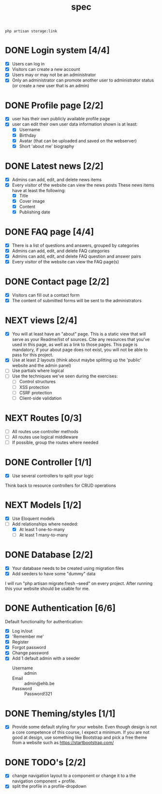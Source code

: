 #+title: spec
#+startup: overview
#+seq_todo: TODO NEXT | DONE

#+begin_src shell
  php artisan storage:link
#+end_src

* DONE Login system [4/4]
- [X] Users can log in
- [X] Visitors can create a new account
- [X] Users may or may not be an administrator
- [X] Only an administrator can promote another user to administrator status (or create a new user that is an admin)
* DONE Profile page [2/2]
- [X] user has their own publicly available profile page
- [X] user can edit their own user data
  information shown is at least:
  - [X] Username
  - [X] Birthday
  - [X] Avatar (that can be uploaded and saved on the webserver)
  - [X] Short 'about me' biography 

* DONE Latest news [2/2]
- [X] Admins can add, edit, and delete news items
- [X] Every visitor of the website can view the news posts
  These news items have at least the following:
  - [X] Title
  - [X] Cover image
  - [X] Content
  - [X] Publishing date

* DONE FAQ page [4/4]
- [X] There is a list of questions and answers, grouped by categories
- [X] Admins can add, edit, and delete FAQ categories
- [X] Admins can add, edit, and delete FAQ question and answer pairs
- [X] Every visitor of the website can view the FAQ page(s)
  
* DONE Contact page [2/2]
- [X] Visitors can fill out a contact form
- [X] The content of submitted forms will be sent to the administrators

  
* NEXT views [2/4]
- [X] You will at least have an "about" page. This is a static view that will serve as your Readme/list of sources. Cite any resources that you've used in this page, as well as a link to those pages. This page is mandatory, if your about page does not exist, you will not be able to pass for this project.
- [X] Use at least 2 layouts (think about maybe splitting up the 'public' website and the admin panel)
- [ ] Use partials where logical
- [ ] Use the techniques we've seen during the exercises:
  - [ ] Control structures
  - [ ] XSS protection
  - [ ] CSRF protection
  - [ ] Client-side validation

* NEXT Routes [0/3]
- [ ] All routes use controller methods
- [ ] All routes use logical middleware
- [ ] If possible, group the routes where needed

* DONE Controller [1/1]
- [X] Use several controllers to split your logic
Think back to resource controllers for CRUD operations

* NEXT Models [1/2]
- [X] Use Eloquent models
- [-] Add relationships where needed:
  - [X] At least 1 one-to-many
  - [ ] At least 1 many-to-many 

* DONE Database [2/2]
- [X] Your database needs to be created using migration files 
- [X] Add seeders to have some "dummy" data

I will run "php artisan migrate:fresh --seed" on every project. After
running this your website should be usable for me.

* DONE Authentication [6/6]
Default functionality for authentication:
- [X] Log in/out
- [X] 'Remember me'
- [X] Register
- [X] Forgot password
- [X] Change password
- [X] Add 1 default admin with a seeder
  - Username :: admin
  - Email :: admin@ehb.be
  - Password :: Password!321

* DONE Theming/styles [1/1]
- [X] Provide some default styling for your website. Even though design is
  not a core competence of this course, I expect a minimum. If you are
  not good at design, use something like Bootstrap and pick a free
  theme from a website such as https://startbootstrap.com/

* DONE TODO's [2/2]
- [X] change navigation layout to a component or change it to a
  the navigation component + profile.
- [X] split the profile in a profile-dropdown
